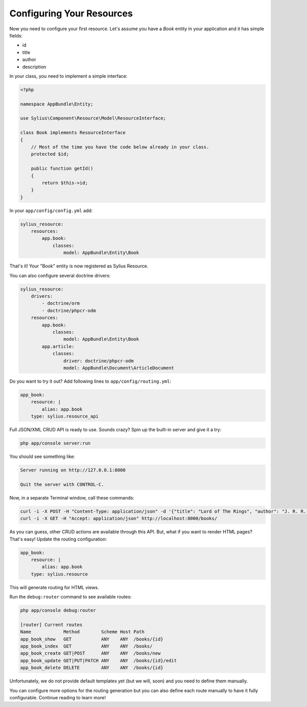 Configuring Your Resources
==========================

Now you need to configure your first resource. Let's assume you have a *Book* entity in your application and it has simple fields:

* id
* title
* author
* description

In your class, you need to implement a simple interface:

.. code-block:: php

    <?php

    namespace AppBundle\Entity;

    use Sylius\Component\Resource\Model\ResourceInterface;

    class Book implements ResourceInterface
    {
        // Most of the time you have the code below already in your class.
        protected $id;

        public function getId()
        {
            return $this->id;
        }
    }

In your ``app/config/config.yml`` add:

.. code-block:: yaml

    sylius_resource:
        resources:
            app.book:
                classes:
                    model: AppBundle\Entity\Book

That's it! Your "Book" entity is now registered as Sylius Resource.

You can also configure several doctrine drivers:

.. code-block:: yaml

    sylius_resource:
        drivers:
            - doctrine/orm
            - doctrine/phpcr-odm
        resources:
            app.book:
                classes:
                    model: AppBundle\Entity\Book
            app.article:
                classes:
                    driver: doctrine/phpcr-odm
                    model: AppBundle\Document\ArticleDocument


Do you want to try it out? Add following lines to ``app/config/routing.yml``:

.. code-block:: yaml

    app_book:
        resource: |
            alias: app.book
        type: sylius.resource_api

Full JSON/XML CRUD API is ready to use. Sounds crazy? Spin up the built-in server and give it a try:

.. code-block:: bash

    php app/console server:run

You should see something like:

.. code-block:: bash

    Server running on http://127.0.0.1:8000

    Quit the server with CONTROL-C.

Now, in a separate Terminal window, call these commands:

.. code-block:: bash

   curl -i -X POST -H "Content-Type: application/json" -d '{"title": "Lord of The Rings", "author": "J. R. R. Tolkien", "description": "Amazing!"}' http://localhost:8000/books/
   curl -i -X GET -H "Accept: application/json" http://localhost:8000/books/

As you can guess, other CRUD actions are available through this API. But, what if you want to render HTML pages? That's easy! Update the routing configuration:

.. code-block:: yaml

    app_book:
        resource: |
            alias: app.book
        type: sylius.resource

This will generate routing for HTML views.

Run the ``debug:router`` command to see available routes:

.. code-block:: bash

    php app/console debug:router

    [router] Current routes
    Name            Method        Scheme Host Path
    app_book_show   GET           ANY    ANY  /books/{id}
    app_book_index  GET           ANY    ANY  /books/
    app_book_create GET|POST      ANY    ANY  /books/new
    app_book_update GET|PUT|PATCH ANY    ANY  /books/{id}/edit
    app_book_delete DELETE        ANY    ANY  /books/{id}

Unfortunately, we do not provide default templates yet (but we will, soon) and you need to define them manually.

You can configure more options for the routing generation but you can also define each route manually to have it fully configurable. Continue reading to learn more!
